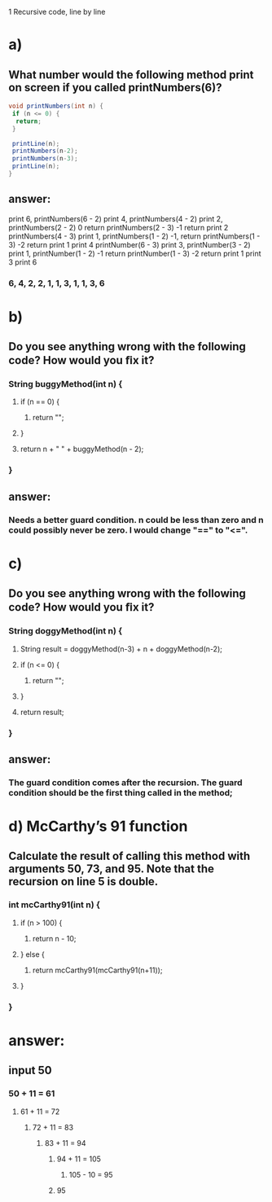 1 Recursive code, line by line
* a)
** What number would the following method print on screen if you called printNumbers(6)?

#+BEGIN_SRC java
    void printNumbers(int n) {
     if (n <= 0) {
      return;
     }

     printLine(n);
     printNumbers(n-2);
     printNumbers(n-3);
     printLine(n);
    }
#+END_SRC


** answer:
    print 6, printNumbers(6 - 2)
     print 4, printNumbers(4 - 2)
      print 2, printNumbers(2 - 2)
       0 return
      printNumbers(2 - 3)
       -1 return
      print 2
     printNumbers(4 - 3)
      print 1, printNumbers(1 - 2)
       -1, return
      printNumbers(1 - 3)
       -2 return
      print 1
     print 4
    printNumber(6 - 3)
     print 3, printNumber(3 - 2)
      print 1, printNumber(1 - 2)
       -1 return
      printNumber(1 - 3)
       -2 return
      print 1
     print 3
    print 6


*** 6, 4, 2, 2, 1, 1, 3, 1, 1, 3, 6


* b)
** Do you see anything wrong with the following code? How would you ﬁx it?

*** String buggyMethod(int n) {
**** if (n == 0) {
***** return "";
**** }

**** return n + " " + buggyMethod(n - 2);
*** }

** answer:
*** Needs a better guard condition. n could be less than zero and n could possibly never be zero. I would change "==" to "<=".


* c)
** Do you see anything wrong with the following code? How would you ﬁx it?

*** String doggyMethod(int n) {
**** String result = doggyMethod(n-3) + n + doggyMethod(n-2);
**** if (n <= 0) {
***** return "";
**** }

**** return result;
*** }

** answer:
*** The guard condition comes after the recursion. The guard condition should be the first thing called in the method;


* d) McCarthy’s 91 function
** Calculate the result of calling this method with arguments 50, 73, and 95. Note that the recursion on line 5 is double.

*** int mcCarthy91(int n) {
**** if (n > 100) {
***** return n - 10;
**** } else {
***** return mcCarthy91(mcCarthy91(n+11));
**** }
*** }

* answer:

** input 50
*** 50 + 11 = 61
**** 61 + 11 = 72
***** 72 + 11 = 83
****** 83 + 11 = 94
******* 94 + 11 = 105
******** 105 - 10 = 95
******* 95
